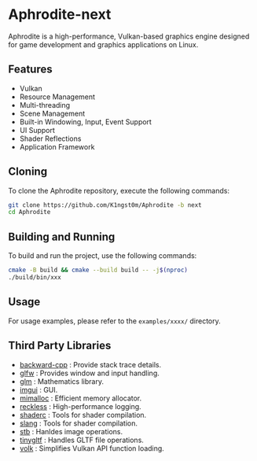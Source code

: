 [[file:https://raw.githubusercontent.com/k1ngst0m/assets_dir/master/.github/aphrodite/aph-logo.png]]

* Aphrodite-next

  Aphrodite is a high-performance, Vulkan-based graphics engine designed for game development and graphics applications on Linux.

[[file:https://raw.githubusercontent.com/k1ngst0m/assets_dir/master/.github/aphrodite/screenshot.png]]

** Features

  - Vulkan
  - Resource Management
  - Multi-threading
  - Scene Management
  - Built-in Windowing, Input, Event Support
  - UI Support
  - Shader Reflections
  - Application Framework

** Cloning

  To clone the Aphrodite repository, execute the following commands:

  #+BEGIN_SRC bash
  git clone https://github.com/K1ngst0m/Aphrodite -b next
  cd Aphrodite
  #+END_SRC

** Building and Running

  To build and run the project, use the following commands:

  #+BEGIN_SRC bash
  cmake -B build && cmake --build build -- -j$(nproc)
  ./build/bin/xxx
  #+END_SRC

** Usage

  For usage examples, please refer to the ~examples/xxxx/~ directory.

** Third Party Libraries

- [[https://github.com/bombela/backward-cpp][backward-cpp]] : Provide stack trace details.
- [[https://github.com/glfw/glfw][glfw]] : Provides window and input handling.
- [[https://github.com/g-truc/glm][glm]] : Mathematics library.
- [[https://github.com/ocornut/imgui][imgui]] : GUI.
- [[https://github.com/microsoft/mimalloc][mimalloc]] : Efficient memory allocator.
- [[https://github.com/mattiasgeniar/reckless][reckless]] : High-performance logging.
- [[https://github.com/google/shaderc][shaderc]] : Tools for shader compilation.
- [[https://github.com/shader-slang/slang][slang]] : Tools for shader compilation.
- [[https://github.com/nothings/stb][stb]] : Hanldes image operations.
- [[https://github.com/syoyo/tinygltf][tinygltf]] : Handles GLTF file operations.
- [[https://github.com/zeux/volk][volk]] : Simplifies Vulkan API function loading.

